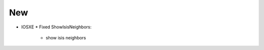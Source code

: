 --------------------------------------------------------------------------------
                                New
--------------------------------------------------------------------------------
* IOSXE
  * Fixed ShowIsisNeighbors:
      * show isis neighbors
